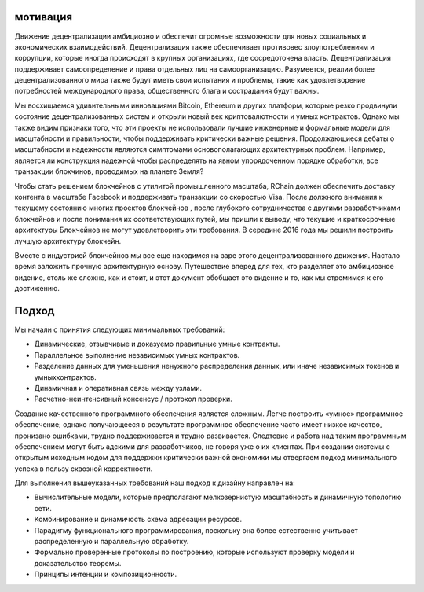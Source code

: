 #######################################
мотивация
#######################################

Движение децентрализации амбициозно и обеспечит огромные возможности для новых социальных и экономических взаимодействий. Децентрализация также обеспечивает противовес злоупотреблениям и коррупции, которые иногда происходят в крупных организациях, где сосредоточена власть. Децентрализация поддерживает самоопределение и права отдельных лиц на самоорганизацию. Разумеется, реалии более децентрализованного мира также будут иметь свои испытания и проблемы, такие как удовлетворение потребностей международного права, общественного блага и сострадания будут важны.

Мы восхищаемся удивительными инновациями Bitcoin, Ethereum и других платформ, которые резко продвинули состояние децентрализованных систем и открыли новый век криптовалютности и умных контрактов. Однако мы также видим признаки того, что эти проекты не использовали лучшие инженерные и формальные модели для масштабности и правильности, чтобы поддерживать критически важные решения. Продолжающиеся дебаты о масштабности и надежности являются симптомами основополагающих архитектурных проблем. Например, является ли  конструкция надежной чтобы распределять на явном упорядоченном порядке обработки, все транзакции блокчинов, проводимых на планете Земля?

Чтобы стать решением блокчейнов с утилитой промышленного масштаба, RChain должен обеспечить доставку контента в масштабе Facebook и поддерживать транзакции со скоростью Visa. После должного внимания к текущему состоянию многих проектов блокчейнов , после глубокого сотрудничества с другими разработчиками блокчейнов и после понимания их соответствующих путей, мы пришли к выводу, что текущие и краткосрочные архитектуры Блокчейнов не могут удовлетворить эти требования. В середине 2016 года мы решили построить лучшую архитектуру блокчейн.

Вместе с индустрией блокчейнов мы все еще находимся на заре этого децентрализованного движения. Настало время заложить прочную архитектурную основу. Путешествие вперед для тех, кто разделяет это амбициозное видение, столь же сложно, как и стоит, и этот документ обобщает это видение и то, как мы стремимся к его достижению.

#######################################
Подход
#######################################
Мы начали с принятия следующих минимальных требований:

* Динамические, отзывчивые и доказуемо правильные умные контракты.

* Параллельное выполнение независимых умных контрактов.

* Разделение данных для уменьшения ненужного распределения данных, или иначе независимых токенов и умныхконтрактов.

* Динамичная и оперативная связь между узлами.

* Расчетно-неинтенсивный консенсус / протокол проверки.

Создание качественного программного обеспечения является сложным. Легче построить «умное» программное обеспечение; однако получающееся в результате программное обеспечение часто имеет низкое качество, пронизано ошибками, трудно поддерживается и трудно развивается. Следтсвие и работа над таким программным обеспечением могут быть адскими для разработчиков, не говоря уже о их клиентах. При создании системы с открытым исходным кодом для поддержки критически важной экономики мы отвергаем подход минимального успеха в пользу сквозной корректности.

Для выполнения вышеуказанных требований наш подход к дизайну направлен на:

* Вычислительные модели, которые предполагают мелкозернистую масштабность и динамичную топологию сети.
* Комбинирование и динамичость схема адресации ресурсов.
* Парадигму функционального программирования, поскольку она более естественно учитывает распределенную и параллельную обработку.
* Формально проверенные протоколы по построению, которые используют проверку модели и доказательство теоремы.
* Принципы интенции и композиционности.

